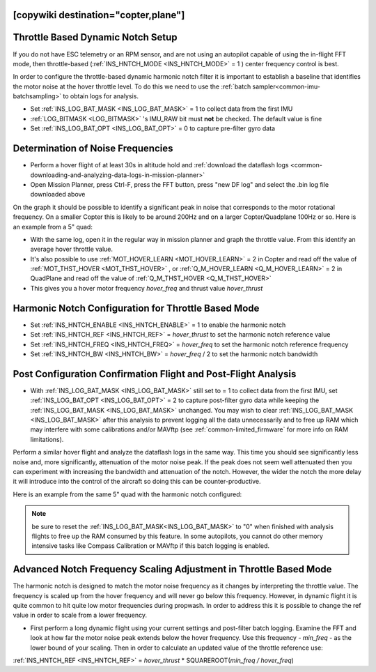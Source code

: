 .. _common-throttle-based-notch:

[copywiki destination="copter,plane"]
==================================
Throttle Based Dynamic Notch Setup
==================================

.. _common-imu-notch-filtering-throttle-based-setup:

If you do not have ESC telemetry or an RPM sensor, and are not using an autopilot capable of using the in-flight FFT mode, then throttle-based (:ref:`INS_HNTCH_MODE <INS_HNTCH_MODE>` = 1 ) center frequency control is best.

In order to configure the throttle-based dynamic harmonic notch filter it is important to establish a baseline that identifies the motor noise at the hover throttle level. To do this we need to use the :ref:`batch sampler<common-imu-batchsampling>` to obtain logs for analysis.

- Set :ref:`INS_LOG_BAT_MASK <INS_LOG_BAT_MASK>` = 1 to collect data from the first IMU
- :ref:`LOG_BITMASK <LOG_BITMASK>` 's IMU_RAW bit must **not** be checked.  The default value is fine
- Set :ref:`INS_LOG_BAT_OPT <INS_LOG_BAT_OPT>` = 0 to capture pre-filter gyro data

.. _common-imu-notch-filtering-flight-and-post-flight-analysis:

Determination of Noise Frequencies
==================================

- Perform a hover flight of at least 30s in altitude hold and :ref:`download the dataflash logs <common-downloading-and-analyzing-data-logs-in-mission-planner>`
- Open Mission Planner, press Ctrl-F, press the FFT button, press "new DF log" and select the .bin log file downloaded above

.. image:: ../../../images/imu-batchsampling-fft-mp2.png
    :target:  ../_images/imu-batchsampling-fft-mp2.png
    :width: 450px

On the graph it should be possible to identify a significant peak in noise that corresponds to the motor rotational frequency. On a smaller Copter this is likely to be around 200Hz and on a larger Copter/Quadplane 100Hz or so. Here is an example from a 5" quad:

.. image:: ../../../images/pre-tune-fft.png
    :target:  ../_images/pre-tune-fft.png
    :width: 450px

- With the same log, open it in the regular way in mission planner and graph the throttle value. From this identify an average hover throttle value.
- It's also possible to use :ref:`MOT_HOVER_LEARN <MOT_HOVER_LEARN>` = 2 in Copter and read off the value of :ref:`MOT_THST_HOVER <MOT_THST_HOVER>` , or :ref:`Q_M_HOVER_LEARN <Q_M_HOVER_LEARN>` = 2 in QuadPlane and read off the value of :ref:`Q_M_THST_HOVER <Q_M_THST_HOVER>`
- This gives you a hover motor frequency *hover_freq* and thrust value *hover_thrust*

Harmonic Notch Configuration for Throttle Based Mode
====================================================

- Set :ref:`INS_HNTCH_ENABLE <INS_HNTCH_ENABLE>` = 1 to enable the harmonic notch
- Set :ref:`INS_HNTCH_REF <INS_HNTCH_REF>` = *hover_thrust* to set the harmonic notch reference value
- Set :ref:`INS_HNTCH_FREQ <INS_HNTCH_FREQ>` = *hover_freq* to set the harmonic notch reference frequency
- Set :ref:`INS_HNTCH_BW <INS_HNTCH_BW>` = *hover_freq* / 2 to set the harmonic notch bandwidth

.. _common-imu-notch-filtering-post-configuration-flight-and-post-flight-analysis:

Post Configuration Confirmation Flight and Post-Flight Analysis
===============================================================

- With :ref:`INS_LOG_BAT_MASK <INS_LOG_BAT_MASK>` still set to = 1 to collect data from the first IMU,  set :ref:`INS_LOG_BAT_OPT <INS_LOG_BAT_OPT>` = 2 to capture post-filter gyro data while keeping the :ref:`INS_LOG_BAT_MASK <INS_LOG_BAT_MASK>` unchanged. You may wish to clear :ref:`INS_LOG_BAT_MASK <INS_LOG_BAT_MASK>` after this analysis to prevent logging all the data unnecessarily and to free up RAM which may interfere with some calibrations and/or MAVftp (see :ref:`common-limited_firmware` for more info on RAM limitations).

Perform a similar hover flight and analyze the dataflash logs in the same way. This time you should see significantly less noise and, more significantly, attenuation of the motor noise peak. If the peak does not seem well attenuated then you can experiment with increasing the bandwidth and attenuation of the notch. However, the wider the notch the more delay it will introduce into the control of the aircraft so doing this can be counter-productive.

Here is an example from the same 5" quad with the harmonic notch configured:

.. image:: ../../../images/post-tune-fft.png
    :target:  ../_images/post-tune-fft.png
    :width: 450px

.. note:: be sure to reset the :ref:`INS_LOG_BAT_MASK<INS_LOG_BAT_MASK>` to "0" when finished with analysis flights to free up the RAM consumed by this feature. In some autopilots, you cannot do other memory intensive tasks like Compass Calibration or MAVftp if this batch logging is enabled.

Advanced Notch Frequency Scaling Adjustment in Throttle Based Mode
==================================================================

The harmonic notch is designed to match the motor noise frequency as it changes by interpreting the throttle value. The frequency is scaled up from the hover frequency and will never go below this frequency. However, in dynamic flight it is quite common to hit quite low motor frequencies during propwash. In order to address this it is possible to change the ref value in order to scale from a lower frequency.

- First perform a long dynamic flight using your current settings and post-filter batch logging. Examine the FFT and look at how far the motor noise peak extends below the hover frequency. Use this frequency - *min_freq* - as the lower bound of your scaling. Then in order to calculate an updated value of the throttle reference use:

:ref:`INS_HNTCH_REF <INS_HNTCH_REF>` = *hover_thrust* * SQUAREROOT(*min_freq / hover_freq*)
